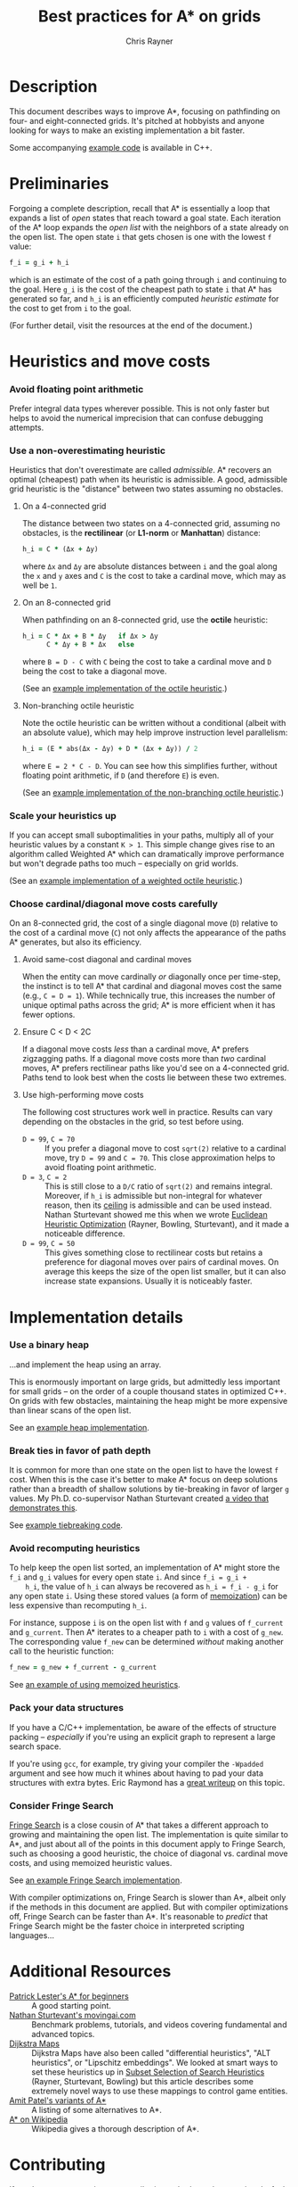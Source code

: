 #+TITLE: Best practices for A* on grids
#+OPTIONS: toc:nil author:t creator:nil num:nil
#+AUTHOR: Chris Rayner
#+EMAIL: dchrisrayner@gmail.com
#+LATEX_HEADER: \usepackage[parfill]{parskip}
#+LATEX_HEADER: \usepackage{comment}
#+LATEX_HEADER: \usepackage{color,hyperref}
#+LATEX_HEADER: \definecolor{darkblue}{rgb}{0.2,0.2,0.7}
#+LATEX_HEADER: \hypersetup{colorlinks,breaklinks,linkcolor=darkblue,urlcolor=darkblue,anchorcolor=darkblue,citecolor=darkblue}
#+LATEX_HEADER: \usepackage{textgreek}
#+LATEX_CLASS: article
#+LATEX_CLASS_OPTIONS: [koma,utopia,10pt,microtype,paralist]

#+begin_latex
\begin{comment}
#+end_latex
[[https://github.com/riscy/a_star_on_grids/raw/master/pdf/a_star_on_grids.pdf][https://img.shields.io/badge/download-pdf-orange.svg]]
#+ATTR_LATEX: :width 0.25\textwidth
[[file:img/grid.png]]
# http://www.veryicon.com/icons/system/icons8-metro-style/timeline-list-grid-grid.html
#+begin_latex
\end{comment}
#+end_latex

* Table of Contents :TOC_3_gh:noexport:
- [[#description][Description]]
- [[#preliminaries][Preliminaries]]
- [[#heuristics-and-move-costs][Heuristics and move costs]]
    - [[#avoid-floating-point-arithmetic][Avoid floating point arithmetic]]
    - [[#use-a-non-overestimating-heuristic][Use a non-overestimating heuristic]]
    - [[#scale-your-heuristics-up][Scale your heuristics up]]
    - [[#choose-cardinaldiagonal-move-costs-carefully][Choose cardinal/diagonal move costs carefully]]
- [[#implementation-details][Implementation details]]
    - [[#use-a-binary-heap][Use a binary heap]]
    - [[#break-ties-in-favor-of-path-depth][Break ties in favor of path depth]]
    - [[#avoid-recomputing-heuristics][Avoid recomputing heuristics]]
    - [[#pack-your-data-structures][Pack your data structures]]
    - [[#consider-fringe-search][Consider Fringe Search]]
- [[#additional-resources][Additional Resources]]
- [[#contributing][Contributing]]

* Description
  This document describes ways to improve A*, focusing on pathfinding on four-
  and eight-connected grids.  It's pitched at hobbyists and anyone looking for
  ways to make an existing implementation a bit faster.

  Some accompanying [[https://github.com/riscy/a_star_on_grids/tree/master/src][example code]] is available in C++.
* Preliminaries
  Forgoing a complete description, recall that A* is essentially a loop that
  expands a list of /open/ states that reach toward a goal state.  Each
  iteration of the A* loop expands the /open list/ with the neighbors of a state
  already on the open list.  The open state ~i~ that gets chosen is one with the
  lowest ~f~ value:
  #+begin_src ruby
  f_i = g_i + h_i
  #+end_src
  which is an estimate of the cost of a path going through ~i~ and continuing to
  the goal.  Here ~g_i~ is the cost of the cheapest path to state ~i~ that A*
  has generated so far, and ~h_i~ is an efficiently computed /heuristic
  estimate/ for the cost to get from ~i~ to the goal.

  (For further detail, visit the resources at the end of the document.)
* Heuristics and move costs
*** Avoid floating point arithmetic
    Prefer integral data types wherever possible.  This is not only faster but
    helps to avoid the numerical imprecision that can confuse debugging attempts.
*** Use a non-overestimating heuristic
    Heuristics that don't overestimate are called /admissible/.  A* recovers an
    optimal (cheapest) path when its heuristic is admissible.  A good, admissible
    grid heuristic is the "distance" between two states assuming no obstacles.
***** On a 4-connected grid
      The distance between two states on a 4-connected grid, assuming no
      obstacles, is the *rectilinear* (or *L1-norm* or *Manhattan*) distance:
      #+begin_src ruby
      h_i = C * (Δx + Δy)
      #+end_src
      where ~Δx~ and ~Δy~ are absolute distances between ~i~ and the goal along
      the ~x~ and ~y~ axes and ~C~ is the cost to take a cardinal move, which may
      as well be ~1~.
***** On an 8-connected grid
      When pathfinding on an 8-connected grid, use the *octile* heuristic:
      #+begin_src ruby
      h_i = C * Δx + B * Δy   if Δx > Δy
            C * Δy + B * Δx   else
      #+end_src
      where ~B = D - C~ with ~C~ being the cost to take a cardinal move and ~D~
      being the cost to take a diagonal move.

      (See an [[https://github.com/riscy/a_star_on_grids/blob/master/src/heuristics.cpp#L59][example implementation of the octile heuristic]].)
***** Non-branching octile heuristic
      Note the octile heuristic can be written without a conditional (albeit with
      an absolute value), which may help improve instruction level parallelism:
      #+begin_src ruby
      h_i = (E * abs(Δx - Δy) + D * (Δx + Δy)) / 2
      #+end_src
      where ~E = 2 * C - D~.  You can see how this simplifies further, without
      floating point arithmetic, if ~D~ (and therefore ~E~) is even.

      (See an [[https://github.com/riscy/a_star_on_grids/blob/master/src/heuristics.cpp#L67][example implementation of the non-branching octile heuristic]].)
      # A proof for this relies on using a 45-degree rotation matrix to
      # turn what is effectively a norm in Linfty into a norm in L1 space.
*** Scale your heuristics up
    If you can accept small suboptimalities in your paths, multiply all of your
    heuristic values by a constant ~K > 1~.  This simple change gives rise to an
    algorithm called Weighted A* which can dramatically improve performance but
    won't degrade paths too much -- especially on grid worlds.

    (See an [[https://github.com/riscy/a_star_on_grids/blob/master/src/heuristics.cpp#L74][example implementation of a weighted octile heuristic]].)
*** Choose cardinal/diagonal move costs carefully
    On an 8-connected grid, the cost of a single diagonal move (~D~) relative to
    the cost of a cardinal move (~C~) not only affects the appearance of the
    paths A* generates, but also its efficiency.
***** Avoid same-cost diagonal and cardinal moves
      When the entity can move cardinally /or/ diagonally once per time-step, the
      instinct is to tell A* that cardinal and diagonal moves cost the same (e.g.,
      ~C = D = 1~).  While technically true, this increases the number of unique
      optimal paths across the grid; A* is more efficient when it has fewer
      options.
***** Ensure C < D < 2C
      If a diagonal move costs /less/ than a cardinal move, A* prefers zigzagging
      paths.  If a diagonal move costs more than /two/ cardinal moves, A* prefers
      rectilinear paths like you'd see on a 4-connected grid.  Paths tend to look
      best when the costs lie between these two extremes.
***** Use high-performing move costs
      The following cost structures work well in practice.  Results can vary
      depending on the obstacles in the grid, so test before using.
      - ~D = 99~, ~C = 70~ :: If you prefer a diagonal move to cost ~sqrt(2)~
           relative to a cardinal move, try ~D = 99~ and ~C = 70~.  This close
           approximation helps to avoid floating point arithmetic.
      - ~D = 3~, ~C = 2~ :: This is still close to a ~D/C~ ratio of ~sqrt(2)~ and
           remains integral.  Moreover, if ~h_i~ is admissible but non-integral
           for whatever reason, then its [[https://en.wikipedia.org/wiki/Floor_and_ceiling_functions][ceiling]] is admissible and can be used
           instead.  Nathan Sturtevant showed me this when we wrote [[http://www.aaai.org/ocs/index.php/AAAI/AAAI11/paper/viewFile/3594/3821][Euclidean
           Heuristic Optimization]] (Rayner, Bowling, Sturtevant), and it made a
           noticeable difference.
      - ~D = 99~, ~C = 50~ :: This gives something close to rectilinear costs but
           retains a preference for diagonal moves over pairs of cardinal moves.
           On average this keeps the size of the open list smaller, but it can
           also increase state expansions.  Usually it is noticeably faster.
* Implementation details
*** Use a binary heap
    ...and implement the heap using an array.

    This is enormously important on large grids, but admittedly less important
    for small grids -- on the order of a couple thousand states in optimized
    C++.  On grids with few obstacles, maintaining the heap might be more
    expensive than linear scans of the open list.

    See an [[https://github.com/riscy/a_star_on_grids/blob/master/src/node_heap.h][example heap implementation]].
*** Break ties in favor of path depth
    It is common for more than one state on the open list to have the lowest ~f~
    cost.  When this is the case it's better to make A* focus on deep solutions
    rather than a breadth of shallow solutions by tie-breaking in favor of
    larger ~g~ values.  My Ph.D. co-supervisor Nathan Sturtevant created [[http://movingai.com/astar.html][a video
    that demonstrates this]].

    See [[https://github.com/riscy/a_star_on_grids/blob/master/src/node_heap.h#L9][example tiebreaking code]].
*** Avoid recomputing heuristics
    To help keep the open list sorted, an implementation of A* might store the
    ~f_i~ and ~g_i~ values for every open state ~i~.  And since ~f_i = g_i +
    h_i~, the value of ~h_i~ can always be recovered as ~h_i = f_i - g_i~ for
    any open state ~i~.  Using these stored values (a form of [[https://en.wikipedia.org/wiki/Memoization][memoization]]) can
    be less expensive than recomputing ~h_i~.

    For instance, suppose ~i~ is on the open list with ~f~ and ~g~ values of
    ~f_current~ and ~g_current~.  Then A* iterates to a cheaper path to ~i~ with
    a cost of ~g_new~.  The corresponding value ~f_new~ can be determined
    /without/ making another call to the heuristic function:
    #+begin_src ruby
    f_new = g_new + f_current - g_current
    #+end_src

    See [[https://github.com/riscy/a_star_on_grids/blob/master/src/algorithms.cpp#L119][an example of using memoized heuristics]].
*** Pack your data structures
    If you have a C/C++ implementation, be aware of the effects of structure
    packing -- /especially/ if you're using an explicit graph to represent a
    large search space.

    If you're using ~gcc~, for example, try giving your compiler the ~-Wpadded~
    argument and see how much it whines about having to pad your data structures
    with extra bytes.  Eric Raymond has a [[http://www.catb.org/esr/structure-packing/][great writeup]] on this topic.
*** Consider Fringe Search
    [[https://en.wikipedia.org/wiki/Fringe_search][Fringe Search]] is a close cousin of A* that takes a different approach to
    growing and maintaining the open list.  The implementation is quite similar
    to A*, and just about all of the points in this document apply to Fringe
    Search, such as choosing a good heuristic, the choice of diagonal
    vs. cardinal move costs, and using memoized heuristic values.

    See [[https://github.com/riscy/a_star_on_grids/blob/master/src/algorithms.cpp#L140][an example Fringe Search implementation]].

    With compiler optimizations on, Fringe Search is slower than A*, albeit only
    if the methods in this document are applied.  But with compiler
    optimizations off, Fringe Search can be faster than A*.  It's reasonable to
    /predict/ that Fringe Search might be the faster choice in interpreted
    scripting languages...
* Additional Resources
  - [[http://www.policyalmanac.org/games/aStarTutorial.htm][Patrick Lester's A* for beginners]] :: A good starting point.
  - [[http://movingai.com][Nathan Sturtevant's movingai.com]] :: Benchmark problems, tutorials, and
       videos covering fundamental and advanced topics.
  - [[http://www.roguebasin.com/index.php?title=The_Incredible_Power_of_Dijkstra_Maps][Dijkstra Maps]] :: Dijkstra Maps have also been called "differential
       heuristics", "ALT heuristics", or "Lipschitz embeddings".  We looked at
       smart ways to set these heuristics up in [[https://webdocs.cs.ualberta.ca/~bowling/papers/13ijcai-hsubset.pdf][Subset Selection of Search
       Heuristics]] (Rayner, Sturtevant, Bowling) but this article describes some
       extremely novel ways to use these mappings to control game entities.
  - [[http://theory.stanford.edu/~amitp/GameProgramming/Variations.html][Amit Patel's variants of A*]] :: A listing of some alternatives to A*.
  - [[https://en.wikipedia.org/wiki/A*_search_algorithm][A* on Wikipedia]] :: Wikipedia gives a thorough description of A*.
* Contributing
  If you have any corrections or contributions -- both much appreciated --
  feel free to get in touch or simply make a pull request.
